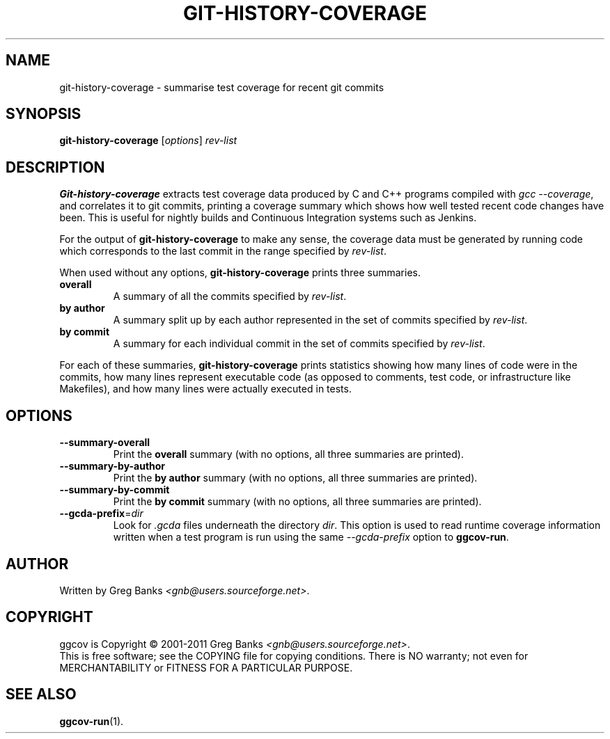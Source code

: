 .\"
.\" ggcov - A GTK frontend for exploring gcov coverage data
.\" Copyright (c) 2003-2011 Greg Banks <gnb@users.sourceforge.net>
.\" 
.\" This program is free software; you can redistribute it and/or modify
.\" it under the terms of the GNU General Public License as published by
.\" the Free Software Foundation; either version 2 of the License, or
.\" (at your option) any later version.
.\" 
.\" This program is distributed in the hope that it will be useful,
.\" but WITHOUT ANY WARRANTY; without even the implied warranty of
.\" MERCHANTABILITY or FITNESS FOR A PARTICULAR PURPOSE.  See the
.\" GNU General Public License for more details.
.\" 
.\" You should have received a copy of the GNU General Public License
.\" along with this program; if not, write to the Free Software
.\" Foundation, Inc., 59 Temple Place, Suite 330, Boston, MA  02111-1307  USA
.\" 
.TH GIT-HISTORY-COVERAGE "1" "Feb 2011" "GGCOV" "Greg Banks"
.SH NAME
git-history-coverage \- summarise test coverage for recent git commits
.SH SYNOPSIS
\fBgit-history-coverage\fP [\fIoptions\fP] 
\fIrev-list\fP
.SH DESCRIPTION
.PP
\fBGit-history-coverage\fP extracts test coverage data produced by
C and C++ programs compiled with \fIgcc \-\-coverage\fP, and correlates
it to git commits, printing a coverage summary which shows
how well tested recent code changes have been.  This is useful
for nightly builds and Continuous Integration systems such as Jenkins.
.PP
For the output of \fBgit-history-coverage\fP to make any sense, the
coverage data must be generated by running code which corresponds to
the last commit in the range specified by \fIrev-list\fP.
.PP
When used without any options, \fBgit-history-coverage\fP prints three
summaries.
.TP
.B overall
A summary of all the commits specified by \fIrev-list\fP.
.TP
.B by author
A summary split up by each author represented in
the set of commits specified by \fIrev-list\fP.
.TP
.B by commit
A summary for each individual commit in
the set of commits specified by \fIrev-list\fP.
.PP
For each of these summaries, \fBgit-history-coverage\fP prints
statistics showing how many lines of code were in the commits,
how many lines represent executable code (as opposed to comments,
test code, or infrastructure like Makefiles), and how many
lines were actually executed in tests.
.SH OPTIONS
.TP
\fB\-\-summary\-overall\fP
Print the \fBoverall\fP summary (with no options, all three
summaries are printed).
.TP
\fB\-\-summary\-by\-author\fP
Print the \fBby author\fP summary (with no options, all three
summaries are printed).
.TP
\fB\-\-summary\-by\-commit\fP
Print the \fBby commit\fP summary (with no options, all three
summaries are printed).
.TP
\fB\-\-gcda\-prefix\fP=\fIdir\fP
Look for \fI.gcda\fP files underneath the directory \fIdir\fP.  This
option is used to read runtime coverage information written when a test
program is run using the same \fP--gcda-prefix\fP option to
\fBggcov-run\fP.
.SH AUTHOR
Written by Greg Banks
.IR <gnb@users.sourceforge.net> .
.SH COPYRIGHT
ggcov is Copyright \(co 2001\-2011 Greg Banks \fI<gnb@users.sourceforge.net>\fP.
.br
This is free software; see the COPYING file for copying conditions.  There
is NO warranty; not even for MERCHANTABILITY or FITNESS FOR A PARTICULAR
PURPOSE.
.SH SEE ALSO
.PP
\fBggcov-run\fP(1).
